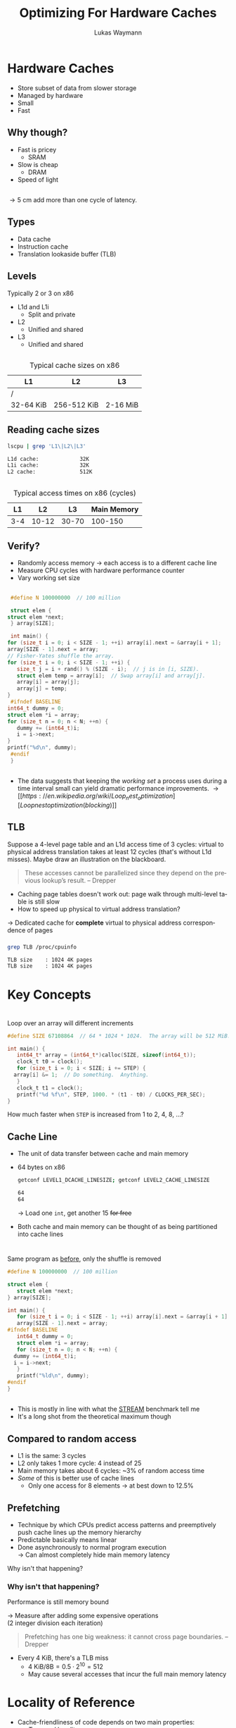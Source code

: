 #+TITLE: Optimizing For Hardware Caches
#+AUTHOR: Lukas Waymann

#+LANGUAGE: en
#+REVEAL_THEME: night
#+REVEAL_EXTRA_CSS: extra.css
#+REVEAL_HIGHLIGHT_CSS: ir-black.css
#+REVEAL_PLUGINS: (highlight notes)
#+REVEAL_DEFAULT_FRAG_STYLE: appear
#+OPTIONS: reveal_control:nil num:nil toc:nil reveal_title_slide:"<h1>%t</h1>"

# XXX: this only works when `org-export-allow-bind-keywords` is non-`nil`.  See
# http://orgmode.org/org.html#index-g_t_0023_002bBIND-1631
#+BIND: org-html-metadata-timestamp-format "%Y-%m-%d"

* Hardware Caches
  #+ATTR_REVEAL: :frag (appear)
  - Store subset of data from slower storage
  - Managed by hardware
  - Small
  - Fast

** Why though?
   #+ATTR_REVEAL: :frag (appear)
   - Fast is pricey
     - SRAM
   - Slow is cheap
     - DRAM
   - Speed of light

** 
   \begin{align*}
   \frac{3\cdot10^8 \text{ m/s}}{3 \text{ GHz}} = 10 \text{ cm}
   \end{align*}
   #+ATTR_REVEAL: :frag (appear)
   \rightarrow 5 cm add more than one cycle of latency.

** Types
   #+ATTR_REVEAL: :frag (appear)
   - Data cache
   - Instruction cache
   - Translation lookaside buffer (TLB)

** Levels
   #+ATTR_REVEAL: :frag (appear)
   Typically 2 or 3 on x86
   #+ATTR_REVEAL: :frag (appear)
   - L1d and L1i
     - Split and private
   - L2
     - Unified and shared
   - L3
     - Unified and shared

** 
   #+CAPTION: Typical cache sizes on x86
   | L1        | L2          | L3       |
   |-----------+-------------+----------|
   | /         |             |          |
   | 32-64 KiB | 256-512 KiB | 2-16 MiB |

** Reading cache sizes
   #+NAME: lscpu
   #+BEGIN_SRC bash :exports both :results output code :eval no-export
   lscpu | grep 'L1\|L2\|L3'
   #+END_SRC

   #+RESULTS: lscpu
   #+BEGIN_SRC bash
   L1d cache:             32K
   L1i cache:             32K
   L2 cache:              512K
   #+END_SRC

** 
   #+CAPTION: Typical access times on x86 (cycles)
   |  L1 |    L2 |    L3 | Main Memory |
   |-----+-------+-------+-------------|
   | 3-4 | 10-12 | 30-70 |     100-150 |

** Verify?
   #+ATTR_REVEAL: :frag (appear)
   - Randomly access memory
     \to each access is to a different cache line
   - Measure CPU cycles with hardware performance counter
   - Vary working set size
** 
   :PROPERTIES:
   :CUSTOM_ID: access-times
   :END:
   #+BEGIN_SRC C
     #define N 100000000  // 100 million

     struct elem {
	struct elem *next;
     } array[SIZE];

     int main() {
	for (size_t i = 0; i < SIZE - 1; ++i) array[i].next = &array[i + 1];
	array[SIZE - 1].next = array;
	// Fisher-Yates shuffle the array.
	for (size_t i = 0; i < SIZE - 1; ++i) {
	   size_t j = i + rand() % (SIZE - i);  // j is in [i, SIZE).
	   struct elem temp = array[i];  // Swap array[i] and array[j].
	   array[i] = array[j];
	   array[j] = temp;
	}
     #ifndef BASELINE
	int64_t dummy = 0;
	struct elem *i = array;
	for (size_t n = 0; n < N; ++n) {
	   dummy += (int64_t)i;
	   i = i->next;
	}
	printf("%d\n", dummy);
     #endif
     }
  #+END_SRC

** 
   [[file:access-time-plot.png]]
   #+REVEAL: split
   [[file:access-time-table.png]]
   #+BEGIN_NOTES
   - The data suggests that keeping the /working set/ a process uses
     during a time interval small can yield dramatic performance
     improvements.
     \to [[https://en.wikipedia.org/wiki/Loop_nest_optimization][Loop nest optimization (blocking)]]
   #+END_NOTES

** TLB
   #+BEGIN_NOTES
   Suppose a 4-level page table and an L1d access time of 3 cycles:
   virtual to physical address translation takes at least 12 cycles
   (that's without L1d misses).  Maybe draw an illustration on the
   blackboard.
   #+BEGIN_QUOTE
   These accesses cannot be parallelized since they depend on the
   previous lookup’s result.
       -- Drepper
   #+END_QUOTE
   #+END_NOTES
   #+BEGIN_COMMENT
   #+END_COMMENT
   - Caching page tables doesn't work out: page walk through multi-level table is still slow\\
   - How to speed up physical to virtual address translation?
     
   #+ATTR_REVEAL: :frag t
   \to Dedicated cache for *complete* virtual to physical address
   correspondence of pages
  
*** 
    #+BEGIN_SRC bash :exports both :results output code :eval no-export
    grep TLB /proc/cpuinfo 
    #+END_SRC

    #+RESULTS:
    #+BEGIN_SRC bash
    TLB size	: 1024 4K pages
    TLB size	: 1024 4K pages
    #+END_SRC

* Key Concepts

* 
  #+ATTR_REVEAL: :frag fade-out :frag_idx 1
  Loop over an array will different increments
   
  # #+CAPTION: Loop over an array will different increments
  #+BEGIN_SRC C
    #define SIZE 67108864  // 64 * 1024 * 1024.  The array will be 512 MiB.

    int main() {
       int64_t* array = (int64_t*)calloc(SIZE, sizeof(int64_t));
       clock_t t0 = clock();
       for (size_t i = 0; i < SIZE; i += STEP) {
	  array[i] &= 1;  // Do something.  Anything.
       }
       clock_t t1 = clock();
       printf("%d %f\n", STEP, 1000. * (t1 - t0) / CLOCKS_PER_SEC);
    }
 #+END_SRC
  
  #+ATTR_REVEAL: :frag appear :frag_idx 1
  How much faster when ~STEP~ is increased from 1 to 2, 4, 8, ...?

** 
   [[file:line-size-plot.png]]

** Cache Line
   #+ATTR_REVEAL: :frag (appear)
   - The unit of data transfer between cache and main memory
   - 64 bytes on x86
     #+NAME: getconf
     #+BEGIN_SRC bash :exports both :results output code :eval no-export
     getconf LEVEL1_DCACHE_LINESIZE; getconf LEVEL2_CACHE_LINESIZE
     #+END_SRC

     #+RESULTS: getconf
     #+BEGIN_SRC bash
     64
     64
     #+END_SRC

     #+ATTR_REVEAL: :frag t
     \to Load one ~int~, get another 15 +for free+
   - Both cache and main memory can be thought of as being partitioned
     into cache lines

* 
  Same program as [[#access-times][before]], only the shuffle is removed
   
  #+BEGIN_SRC C
    #define N 100000000  // 100 million

    struct elem {
       struct elem *next;
    } array[SIZE];

    int main() {
       for (size_t i = 0; i < SIZE - 1; ++i) array[i].next = &array[i + 1];
       array[SIZE - 1].next = array;
    #ifndef BASELINE
       int64_t dummy = 0;
       struct elem *i = array;
       for (size_t n = 0; n < N; ++n) {
	  dummy += (int64_t)i;
	  i = i->next;
       }
       printf("%ld\n", dummy);
    #endif
    }
  #+END_SRC

** 
   [[file:seq-access-time-plot.png]]
   #+BEGIN_NOTES
   \begin{align*}
                & (8\text{ B}) / (6\text{ cycles})\\
     \implies{} & 8\text{ B} / \left(6\cdot \frac{1}{1.65\text{ GHz}}\right)\\
            ={} & 8/6 \cdot 1.65\text{ GB/s} = 2.2\text{ GB/s}
   \end{align*}
   - This is mostly in line with what the [[https://www.cs.virginia.edu/stream/][STREAM]] benchmark tell me
   - It's a long shot from the theoretical maximum though
   #+END_NOTES

** Compared to random access
   #+ATTR_REVEAL: :frag (none none none appear) :fragidx (- - - 1)
   - L1 is the same: 3 cycles
   - L2 only takes 1 more cycle: 4 instead of 25
   - Main memory takes about 6 cycles: ~3% of random access time
   - /Some/ of this is better use of cache lines
     - Only one access for 8 elements \to at best down to 12.5%

** Prefetching
   #+ATTR_REVEAL: :frag (none appear)
   - Technique by which CPUs predict access patterns and preemptively push cache lines up the memory hierarchy
   - Predictable basically means linear
   - Done asynchronously to normal program execution\\
     \to Can almost completely hide main memory latency

   #+ATTR_REVEAL: :frag t
   Why isn't that happening?

*** Why isn't that happening?
    Performance is still memory bound
    
    #+ATTR_REVEAL: :frag t
    \to Measure after adding some expensive operations\\
    (2 integer division each iteration)
    #+REVEAL: split
    # #+CAPTION: CPU-Bound sequential access
    [[file:cpu-bound-seq-access-time-plot.png]]
    #+BEGIN_NOTES
    #+BEGIN_QUOTE
    Prefetching has one big weakness: it cannot cross page
    boundaries. -- Drepper
    #+END_QUOTE
    - Every 4 KiB, there's a TLB miss
      - \(4\text{ KiB} / 8\text {B} = 0.5\cdot 2^{10} = 512\)
      - May cause several accesses that incur the full main memory latency
    #+END_NOTES

* Locality of Reference
  - Cache-friendliness of code depends on two main properties:
    - /Temporal locality/
    - /Spatial locality/
  - Both are measures of how well the code's memory access pattern matches certain principles

** Temporal Locality
   #+ATTR_REVEAL: :frag (none appear)
   - One access suggests another
     #+ATTR_REVEAL: :frag T
     - Once referenced memory locations tend to be used again within a short time frame
   - Without this, memory hierarchies would be pretty pointless
     - When a cache line is loaded but not accessed again before being evicted, the cache provided no benefit

** Spatial Locality
   1. For each accessed memory location, nearby locations are used as well within a short time frame
   2. Memory is accessed sequentially
      
   #+ATTR_REVEAL: :frag t
   We have already seen in the last two sections that caches take advantage of both these principles by design:
   #+ATTR_REVEAL: :frag (appear)
   1. Data is loaded in blocks; subsequent accesses to locations in an already loaded cache line are basically free
   2. Cache lines from sequential access patterns are prefetched ahead of time
      
   #+BEGIN_NOTES
   Access to instructions inherently has good spatial locality since
   they are executed sequentially outside of jumps, and good temporal
   locality because of loops and function calls.
   #+END_NOTES

* ~std::vector~ vs. ~std::list~
  - Initialize a bunch of C++ STL containers with random values
  - Measure CPU time for summing all of them
  - Both variants' time complexity is \Theta(N)
  - What is the performance difference when using ~std::vector~ compared to
    using ~std::list~?
    
  #+REVEAL: split
  #+BEGIN_SRC cpp
    constexpr int N = 5000;

    int main() {
       Container containers[N];
       std::srand(std::time(nullptr));
       // Append an average of 5000 random values to each container.
       for (int i = 0; i < N * 5000; ++i) {
	  containers[std::rand() % N].push_back(std::rand());
       }

       int sum = 0;
       std::clock_t t0 = std::clock();
       for (int m = 0; m < N; ++m) {
	  for (int num : containers[m]) {
	     sum += num;
	  }
       }
       std::clock_t t1 = std::clock();

       // Also print the sum so the loop doesn't get optimized out.
       std::cout << sum << '\n' << (t1 - t0) << '\n';
    }
  #+END_SRC

** Result
   #+NAME: get-speedup
   #+BEGIN_SRC bash :exports none :results output verbatim
   awk '{ print int($1+0.5) }' ../ithare/speedup.txt 
   #+END_SRC

   #+RESULTS[097a81ed9983614afb304cf7c0ebbe986c1411de]: get-speedup
   : 158

   #+ATTR_REVEAL: :frag (none appear)
   - Computing the sum runs call_get-speedup() {{{results(=158=)}}}
     times faster when using ~std::vector~
   - The list has /some/ space overhead since it stores two pointers and
     some more overhead because of indirection
   - The more cache-friendly access pattern of ~std::vector~ is decisive, though

** "True" OO Style
   #+ATTR_REVEAL: :frag (appear) :fragidx
   - Everything has a polymorphic class type
   - Now we can store different objects that only have the same base class in
     one container
   - We have to use pointers of course
   - Our flat vector or array just turned into this:
     [[file:oo-picture.png]]
   
   #+ATTR_REVEAL: :frag t :fragidx 4
   # #+REVEAL_HTML: <img "style=border: none;" src="oo-picture.png" alt="oo-picture.png" class="fragment appear visible current-fragment" data-fragment-index="4">
   
   #+BEGIN_NOTES
   - [[https://en.wikipedia.org/wiki/Unrolled_linked_list][Unrolled linked list]]
   - ~void _mm_prefetch(void *p, enum _mm_hint h)~ from ~<xmmintrin.h>~.
   #+END_NOTES

* Abstract?
** 
   :PROPERTIES:
   :reveal_background: http://orgmode.org/img/org-mode-unicorn-logo.svg
   :reveal_background_size: 150px 160px
   :reveal_background_repeat: repeat
   :reveal_background_trans: slide
   :reveal_foreground: #123456
   :END:
   #+CAPTION: "I bless your computer, my child!"
   [[https://stallman.org/saintignucius.jpg]]
